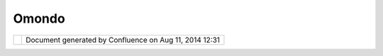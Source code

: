 Omondo
######

+---------------------------+---------------------------+---------------------------+---------------------------+
| uDig : Omondo             |
| This page last changed on |
| Feb 21, 2008 by admin.    |
| `Omondo <http://www.omond |
| o.com/download/enterprise |
| /index.jsp>`__            |
| is an                     |
| `Eclipse <http://udig.ref |
| ractions.net/confluence// |
| display/ADMIN/Eclipse>`__ |
| plug-in used by           |
| `Geotools <Geotools.html> |
| `__                       |
| for tutorials.            |
|                           |
| We are following suit     |
| unless something better   |
| presents itself.          |
+---------------------------+---------------------------+---------------------------+---------------------------+

+------------+----------------------------------------------------------+
| |image1|   | Document generated by Confluence on Aug 11, 2014 12:31   |
+------------+----------------------------------------------------------+

.. |image0| image:: images/border/spacer.gif
.. |image1| image:: images/border/spacer.gif
